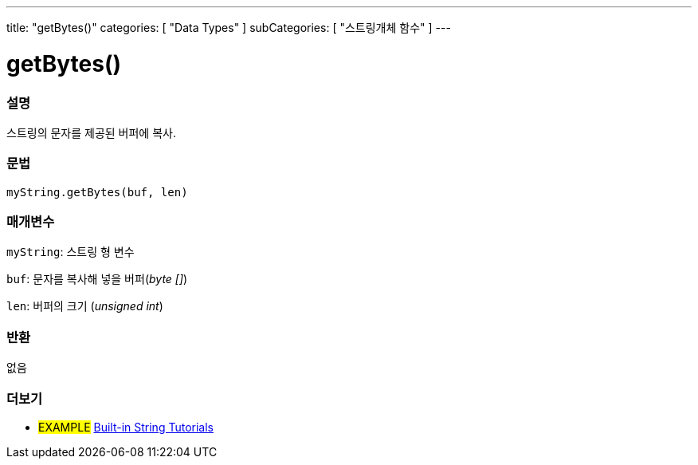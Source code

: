 ---
title: "getBytes()"
categories: [ "Data Types" ]
subCategories: [ "스트링개체 함수" ]
---





= getBytes()


// OVERVIEW SECTION STARTS
[#overview]
--

[float]
=== 설명
스트링의 문자를 제공된 버퍼에 복사.
[%hardbreaks]


[float]
=== 문법
`myString.getBytes(buf, len)`

[float]
=== 매개변수
`myString`: 스트링 형 변수

`buf`: 문자를 복사해 넣을 버퍼(_byte []_)

`len`: 버퍼의 크기 (_unsigned int_)

[float]
=== 반환
없음

--
// OVERVIEW SECTION ENDS



// HOW TO USE SECTION ENDS


// SEE ALSO SECTION
[#see_also]
--

[float]
=== 더보기

[role="example"]
* #EXAMPLE# https://www.arduino.cc/en/Tutorial/BuiltInExamples#strings[Built-in String Tutorials^]
--
// SEE ALSO SECTION ENDS
